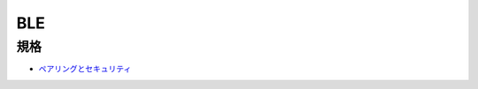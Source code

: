 ======
BLE
======

規格
=====

* `ペアリングとセキュリティ <http://micro.rohm.com/jp/techweb_iot/knowledge/iot02/s-iot02/04-s-iot02/2767>`_
